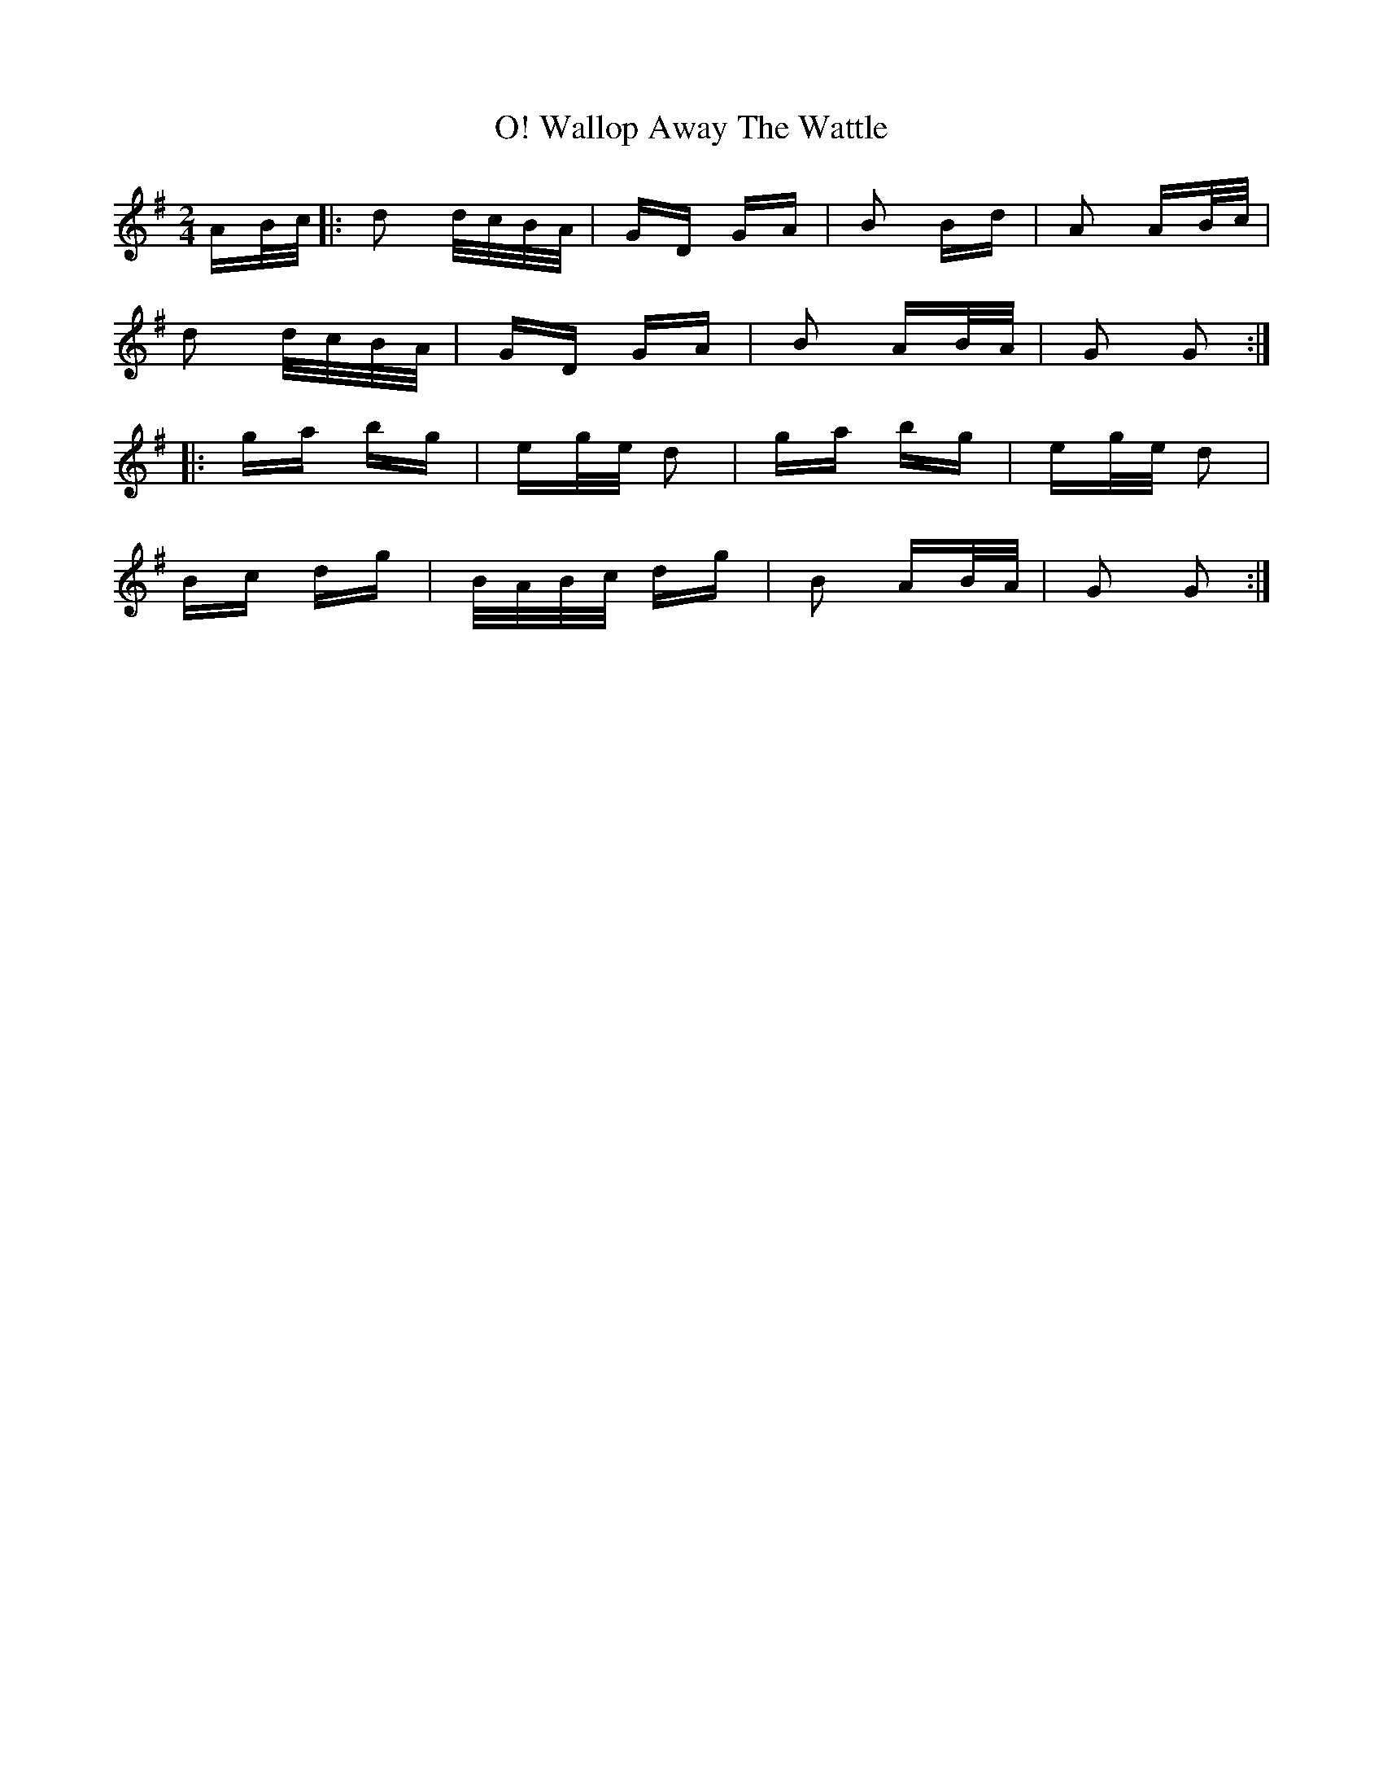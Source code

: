 X: 41960
T: Wallop Away The Wattle, O!
R: polka
M: 2/4
K: Gmajor
AB/c/|:d2 d/c/B/A/|GD GA|B2 Bd|A2 AB/c/|
d2 d/c/B/A/|GD GA|B2 AB/A/|G2 G2:|
|:ga bg|eg/e/ d2|ga bg|eg/e/ d2|
Bc dg|B/A/B/c/ dg|B2 AB/A/|G2 G2:|

